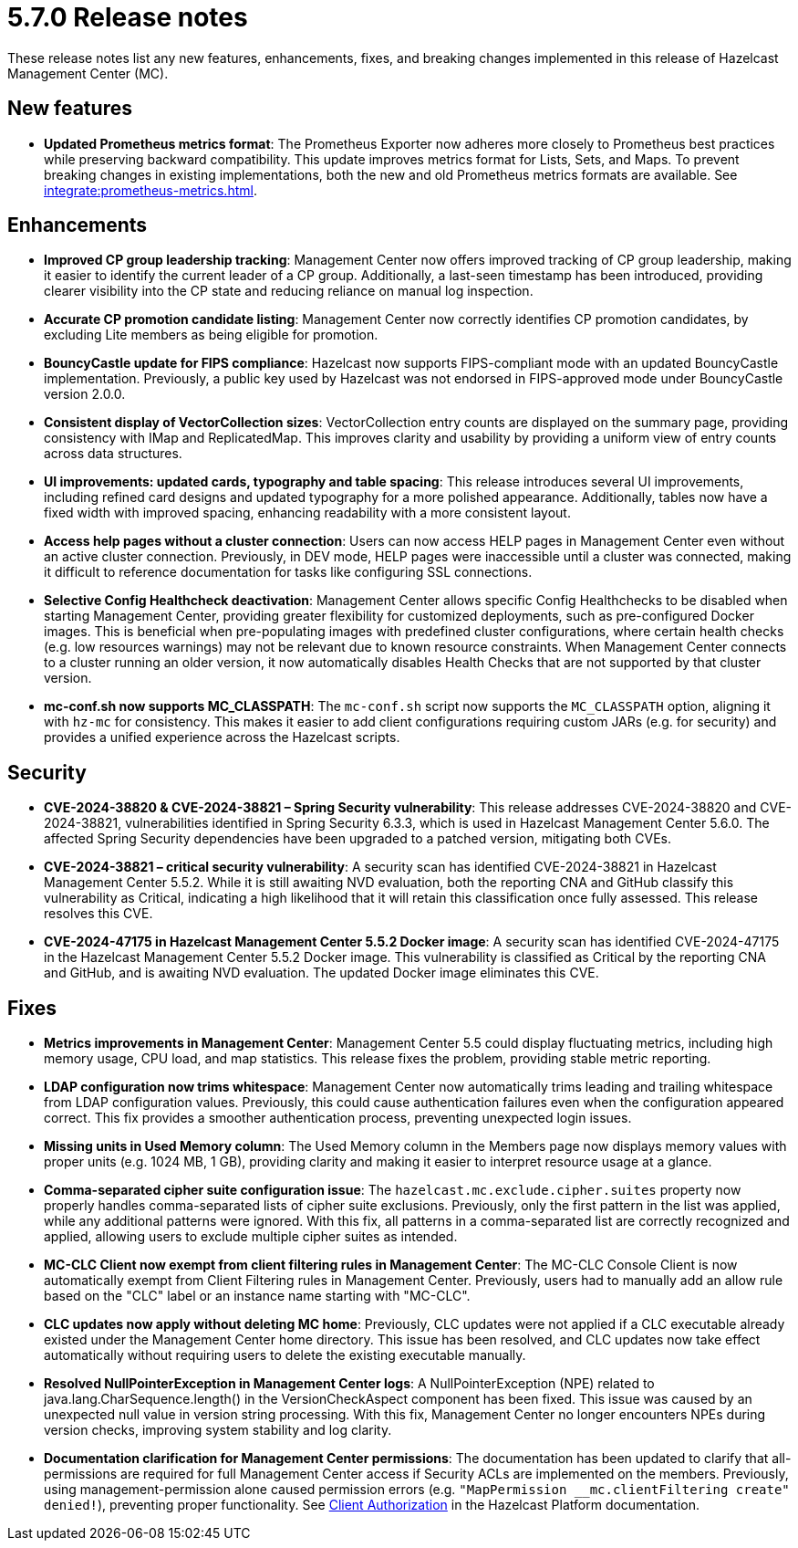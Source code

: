 = 5.7.0 Release notes
:description: These release notes list any new features, enhancements, fixes, and breaking changes implemented in this release of Hazelcast Management Center (MC).

{description}

== New features

* *Updated Prometheus metrics format*: The Prometheus Exporter now adheres more closely to Prometheus best practices while preserving backward compatibility. This update improves metrics format for Lists, Sets, and Maps. To prevent breaking changes in existing implementations, both the new and old Prometheus metrics formats are available. See xref:integrate:prometheus-metrics.adoc[].

// For more information about new features, see xref:ROOT:whats-new.adoc[].

== Enhancements

* *Improved CP group leadership tracking*: Management Center now offers improved tracking of CP group leadership, making it easier to identify the current leader of a CP group. Additionally, a last-seen timestamp has been introduced, providing clearer visibility into the CP state and reducing reliance on manual log inspection.

* *Accurate CP promotion candidate listing*: Management Center now correctly identifies CP promotion candidates, by excluding Lite members as being eligible for promotion. 

* *BouncyCastle update for FIPS compliance*: Hazelcast now supports FIPS-compliant mode with an updated BouncyCastle implementation. Previously, a public key used by Hazelcast was not endorsed in FIPS-approved mode under BouncyCastle version 2.0.0.

* *Consistent display of VectorCollection sizes*: VectorCollection entry counts are displayed on the summary page, providing consistency with IMap and ReplicatedMap. This improves clarity and usability by providing a uniform view of entry counts across data structures.

* *UI improvements: updated cards, typography and table spacing*: This release introduces several UI improvements, including refined card designs and updated typography for a more polished appearance. Additionally, tables now have a fixed width with improved spacing, enhancing readability with a more consistent layout.

* *Access help pages without a cluster connection*: Users can now access HELP pages in Management Center even without an active cluster connection. Previously, in DEV mode, HELP pages were inaccessible until a cluster was connected, making it difficult to reference documentation for tasks like configuring SSL connections. 

* *Selective Config Healthcheck deactivation*: Management Center allows specific Config Healthchecks to be disabled when starting Management Center, providing greater flexibility for customized deployments, such as pre-configured Docker images. This is beneficial when pre-populating images with predefined cluster configurations, where certain health checks (e.g. low resources warnings) may not be relevant due to known resource constraints. When Management Center connects to a cluster running an older version, it now automatically disables Health Checks that are not supported by that cluster version. 

* *mc-conf.sh now supports MC_CLASSPATH*: The `mc-conf.sh` script now supports the `MC_CLASSPATH` option, aligning it with `hz-mc` for consistency. This makes it easier to add client configurations requiring custom JARs (e.g. for security) and provides a unified experience across the Hazelcast scripts.

== Security

* *CVE-2024-38820 & CVE-2024-38821 – Spring Security vulnerability*: This release addresses CVE-2024-38820 and CVE-2024-38821, vulnerabilities identified in Spring Security 6.3.3, which is used in Hazelcast Management Center 5.6.0. The affected Spring Security dependencies have been upgraded to a patched version, mitigating both CVEs.

* *CVE-2024-38821 – critical security vulnerability*: A security scan has identified CVE-2024-38821 in Hazelcast Management Center 5.5.2. While it is still awaiting NVD evaluation, both the reporting CNA and GitHub classify this vulnerability as Critical, indicating a high likelihood that it will retain this classification once fully assessed. This release resolves this CVE.

* *CVE-2024-47175 in Hazelcast Management Center 5.5.2 Docker image*: A security scan has identified CVE-2024-47175 in the Hazelcast Management Center 5.5.2 Docker image. This vulnerability is classified as Critical by the reporting CNA and GitHub, and is awaiting NVD evaluation. The updated Docker image eliminates this CVE.

== Fixes

* *Metrics improvements in Management Center*: Management Center 5.5 could display fluctuating metrics, including high memory usage, CPU load, and map statistics. This release fixes the problem, providing stable metric reporting.

* *LDAP configuration now trims whitespace*: Management Center now automatically trims leading and trailing whitespace from LDAP configuration values. Previously, this could cause authentication failures even when the configuration appeared correct. This fix provides a smoother authentication process, preventing unexpected login issues.

* *Missing units in Used Memory column*: The Used Memory column in the Members page now displays memory values with proper units (e.g. 1024 MB, 1 GB), providing clarity and making it easier to interpret resource usage at a glance.

* *Comma-separated cipher suite configuration issue*: The `hazelcast.mc.exclude.cipher.suites` property now properly handles comma-separated lists of cipher suite exclusions. Previously, only the first pattern in the list was applied, while any additional patterns were ignored. With this fix, all patterns in a comma-separated list are correctly recognized and applied, allowing users to exclude multiple cipher suites as intended.

* *MC-CLC Client now exempt from client filtering rules in Management Center*: The MC-CLC Console Client is now automatically exempt from Client Filtering rules in Management Center. Previously, users had to manually add an allow rule based on the "CLC" label or an instance name starting with "MC-CLC".

* *CLC updates now apply without deleting MC home*: Previously, CLC updates were not applied if a CLC executable already existed under the Management Center home directory. This issue has been resolved, and CLC updates now take effect automatically without requiring users to delete the existing executable manually.

* *Resolved NullPointerException in Management Center logs*: A NullPointerException (NPE) related to java.lang.CharSequence.length() in the VersionCheckAspect component has been fixed. This issue was caused by an unexpected null value in version string processing. With this fix, Management Center no longer encounters NPEs during version checks, improving system stability and log clarity.

* *Documentation clarification for Management Center permissions*: The documentation has been updated to clarify that all-permissions are required for full Management Center access if Security ACLs are implemented on the members. Previously, using management-permission alone caused permission errors (e.g. `"MapPermission __mc.clientFiltering create" denied!`), preventing proper functionality. See link:https://docs.hazelcast.com/hazelcast/latest/security/client-authorization#permissions[Client Authorization] in the Hazelcast Platform documentation.